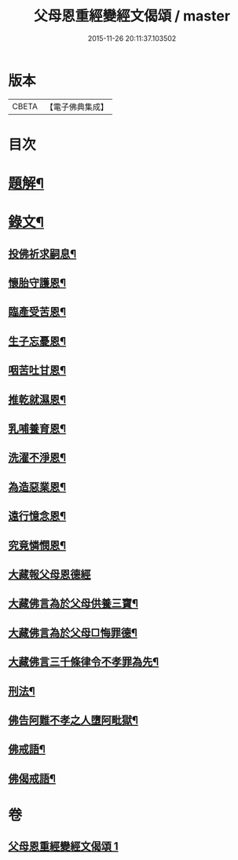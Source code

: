 #+TITLE: 父母恩重經變經文偈頌 / master
#+DATE: 2015-11-26 20:11:37.103502
* 版本
 |     CBETA|【電子佛典集成】|

* 目次
* [[file:KR6v0047_001.txt::001-0292a3][題解¶]]
* [[file:KR6v0047_001.txt::001-0292a20][錄文¶]]
** [[file:KR6v0047_001.txt::001-0292a22][投佛祈求嗣息¶]]
** [[file:KR6v0047_001.txt::0293a10][懷胎守護恩¶]]
** [[file:KR6v0047_001.txt::0293a15][臨產受苦恩¶]]
** [[file:KR6v0047_001.txt::0293a22][生子忘憂恩¶]]
** [[file:KR6v0047_001.txt::0294a4][咽苦吐甘恩¶]]
** [[file:KR6v0047_001.txt::0294a9][推乾就濕恩¶]]
** [[file:KR6v0047_001.txt::0294a14][乳哺養育恩¶]]
** [[file:KR6v0047_001.txt::0294a19][洗濯不淨恩¶]]
** [[file:KR6v0047_001.txt::0295a5][為造惡業恩¶]]
** [[file:KR6v0047_001.txt::0295a10][遠行憶念恩¶]]
** [[file:KR6v0047_001.txt::0295a17][究竟憐憫恩¶]]
** [[file:KR6v0047_001.txt::0295a21][大藏報父母恩德經]]
** [[file:KR6v0047_001.txt::0296a8][大藏佛言為於父母供養三寶¶]]
** [[file:KR6v0047_001.txt::0296a15][大藏佛言為於父母□悔罪德¶]]
** [[file:KR6v0047_001.txt::0297a2][大藏佛言三千條律令不孝罪為先¶]]
** [[file:KR6v0047_001.txt::0297a14][刑法¶]]
** [[file:KR6v0047_001.txt::0297a17][佛告阿難不孝之人墮阿毗獄¶]]
** [[file:KR6v0047_001.txt::0298a4][佛戒語¶]]
** [[file:KR6v0047_001.txt::0298a7][佛偈戒語¶]]
* 卷
** [[file:KR6v0047_001.txt][父母恩重經變經文偈頌 1]]
